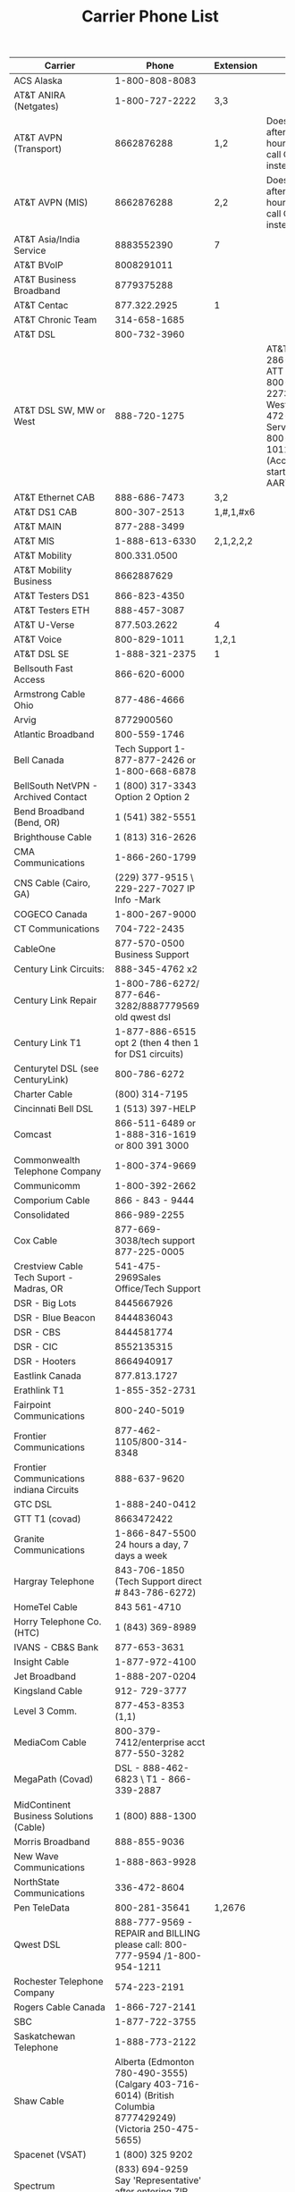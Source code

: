 #+TITLE: Carrier Phone List
| <25>                                        |                                                                                                                         <25> | <7>          |                                                                                                                             |
| Carrier                                     |                                                                                                                        Phone | Extension    | Notes                                                                                                                       |
|---------------------------------------------+------------------------------------------------------------------------------------------------------------------------------+--------------+-----------------------------------------------------------------------------------------------------------------------------|
| ACS Alaska                                  |                                                                                                               1-800-808-8083 |              |                                                                                                                             |
| AT&T ANIRA (Netgates)                       |                                                                                                               1-800-727-2222 | 3,3          |                                                                                                                             |
| AT&T AVPN (Transport)                       |                                                                                                                   8662876288 | 1,2          | Doesn't work after hours/holidays, call CAB instead                                                                         |
| AT&T AVPN (MIS)                             |                                                                                                                   8662876288 | 2,2          | Doesn't work after hours/holidays, call CAB instead                                                                         |
| AT&T Asia/India Service                     |                                                                                                                   8883552390 | 7            |                                                                                                                             |
| AT&T BVoIP                                  |                                                                                                                   8008291011 |              |                                                                                                                             |
| AT&T Business Broadband                     |                                                                                                                   8779375288 |              |                                                                                                                             |
| AT&T Centac                                 |                                                                                                                 877.322.2925 | 1            |                                                                                                                             |
| AT&T Chronic Team                           |                                                                                                                 314-658-1685 |              |                                                                                                                             |
| AT&T DSL                                    |                                                                                                                 800-732-3960 |              |                                                                                                                             |
| AT&T DSL SW, MW or West                     |                                                                                                                 888-720-1275 |              | AT&T SW 800-286-8313, ATT MW 1-800-727-2273, ATT West 866-472-1611, Service 1-800-829-1011 (Accounts that start with AART), |
| AT&T Ethernet CAB                           |                                                                                                                 888-686-7473 | 3,2          |                                                                                                                             |
| AT&T DS1 CAB                                |                                                                                                                 800-307-2513 | 1,#,1,#x6    |                                                                                                                             |
| AT&T MAIN                                   |                                                                                                                 877-288-3499 |              |                                                                                                                             |
| AT&T MIS                                    |                                                                                                               1-888-613-6330 | 2,1,2,2,2    |                                                                                                                             |
| AT&T Mobility                               |                                                                                                                 800.331.0500 |              |                                                                                                                             |
| AT&T Mobility Business                      |                                                                                                                   8662887629 |              |                                                                                                                             |
| AT&T Testers DS1                            |                                                                                                                 866-823-4350 |              |                                                                                                                             |
| AT&T Testers ETH                            |                                                                                                                 888-457-3087 |              |                                                                                                                             |
| AT&T U-Verse                                |                                                                                                                 877.503.2622 | 4            |                                                                                                                             |
| AT&T Voice                                  |                                                                                                                 800-829-1011 | 1,2,1        |                                                                                                                             |
| AT&T DSL SE                                 |                                                                                                               1-888-321-2375 | 1            |                                                                                                                             |
| Bellsouth Fast Access                       |                                                                                                                 866-620-6000 |              |                                                                                                                             |
| Armstrong Cable Ohio                        |                                                                                                                 877-486-4666 |              |                                                                                                                             |
| Arvig                                       |                                                                                                                   8772900560 |              |                                                                                                                             |
| Atlantic Broadband                          |                                                                                                                 800-559-1746 |              |                                                                                                                             |
| Bell Canada                                 |                                                                               Tech Support 1-877-877-2426  or 1-800-668-6878 |              |                                                                                                                             |
| BellSouth NetVPN - Archived Contact         |                                                                                           1 (800) 317-3343 Option 2 Option 2 |              |                                                                                                                             |
| Bend Broadband (Bend, OR)                   |                                                                                                             1 (541) 382-5551 |              |                                                                                                                             |
| Brighthouse Cable                           |                                                                                                             1 (813) 316-2626 |              |                                                                                                                             |
| CMA Communications                          |                                                                                                               1-866-260-1799 |              |                                                                                                                             |
| CNS Cable (Cairo, GA)                       |                                                                                  (229) 377-9515 \ 229-227-7027 IP Info -Mark |              |                                                                                                                             |
| COGECO Canada                               |                                                                                                               1-800-267-9000 |              |                                                                                                                             |
| CT Communications                           |                                                                                                                 704-722-2435 |              |                                                                                                                             |
| CableOne                                    |                                                                                                877-570-0500 Business Support |              |                                                                                                                             |
| Century Link Circuits:                      |                                                                                                              888-345-4762 x2 |              |                                                                                                                             |
| Century Link Repair                         |                                                                        1-800-786-6272/ 877-646-3282/8887779569 old qwest dsl |              |                                                                                                                             |
| Century Link T1                             |                                                                        1-877-886-6515 opt 2 (then 4 then 1 for DS1 circuits) |              |                                                                                                                             |
| Centurytel DSL (see CenturyLink)            |                                                                                                                 800-786-6272 |              |                                                                                                                             |
| Charter Cable                               |                                                                                                               (800) 314-7195 |              |                                                                                                                             |
| Cincinnati Bell DSL                         |                                                                                                             1 (513) 397-HELP |              |                                                                                                                             |
| Comcast                                     |                                                                              866-511-6489  or 1-888-316-1619 or 800 391 3000 |              |                                                                                                                             |
| Commonwealth Telephone Company              |                                                                                                               1-800-374-9669 |              |                                                                                                                             |
| Communicomm                                 |                                                                                                               1-800-392-2662 |              |                                                                                                                             |
| Comporium Cable                             |                                                                                                             866 - 843 - 9444 |              |                                                                                                                             |
| Consolidated                                |                                                                                                                 866-989-2255 |              |                                                                                                                             |
| Cox Cable                                   |                                                                                       877-669-3038/tech support 877-225-0005 |              |                                                                                                                             |
| Crestview Cable Tech Suport - Madras, OR    |                                                                                        541-475-2969Sales Office/Tech Support |              |                                                                                                                             |
| DSR - Big Lots                              |                                                                                                                   8445667926 |              |                                                                                                                             |
| DSR - Blue Beacon                           |                                                                                                                   8444836043 |              |                                                                                                                             |
| DSR - CBS                                   |                                                                                                                   8444581774 |              |                                                                                                                             |
| DSR - CIC                                   |                                                                                                                   8552135315 |              |                                                                                                                             |
| DSR - Hooters                               |                                                                                                                   8664940917 |              |                                                                                                                             |
| Eastlink Canada                             |                                                                                                                 877.813.1727 |              |                                                                                                                             |
| Erathlink T1                                |                                                                                                               1-855-352-2731 |              |                                                                                                                             |
| Fairpoint Communications                    |                                                                                                                 800-240-5019 |              |                                                                                                                             |
| Frontier Communications                     |                                                                                                    877-462-1105/800-314-8348 |              |                                                                                                                             |
| Frontier Communications indiana Circuits    |                                                                                                                 888-637-9620 |              |                                                                                                                             |
| GTC DSL                                     |                                                                                                               1-888-240-0412 |              |                                                                                                                             |
| GTT T1 (covad)                              |                                                                                                                   8663472422 |              |                                                                                                                             |
| Granite Communications                      |                                                                                 1-866-847-5500 24 hours a day, 7 days a week |              |                                                                                                                             |
| Hargray Telephone                           |                                                                            843-706-1850 (Tech Support direct # 843-786-6272) |              |                                                                                                                             |
| HomeTel Cable                               |                                                                                                                 843 561-4710 |              |                                                                                                                             |
| Horry Telephone Co. (HTC)                   |                                                                                                             1 (843) 369-8989 |              |                                                                                                                             |
| IVANS - CB&S Bank                           |                                                                                                                 877-653-3631 |              |                                                                                                                             |
| Insight Cable                               |                                                                                                               1-877-972-4100 |              |                                                                                                                             |
| Jet Broadband                               |                                                                                                               1-888-207-0204 |              |                                                                                                                             |
| Kingsland Cable                             |                                                                                                                912- 729-3777 |              |                                                                                                                             |
| Level 3 Comm.                               |                                                                                                           877-453-8353 (1,1) |              |                                                                                                                             |
| MediaCom Cable                              |                                                                                    800-379-7412/enterprise acct 877-550-3282 |              |                                                                                                                             |
| MegaPath (Covad)                            |                                                                                     DSL - 888-462-6823  \  T1 - 866-339-2887 |              |                                                                                                                             |
| MidContinent Business Solutions (Cable)     |                                                                                                             1 (800) 888-1300 |              |                                                                                                                             |
| Morris Broadband                            |                                                                                                                 888-855-9036 |              |                                                                                                                             |
| New Wave Communications                     |                                                                                                               1-888-863-9928 |              |                                                                                                                             |
| NorthState Communications                   |                                                                                                                 336-472-8604 |              |                                                                                                                             |
| Pen TeleData                                |                                                                                                                800-281-35641 | 1,2676       |                                                                                                                             |
| Qwest DSL                                   |                                                  888-777-9569 - REPAIR and BILLING please call: 800-777-9594 /1-800-954-1211 |              |                                                                                                                             |
| Rochester Telephone Company                 |                                                                                                                 574-223-2191 |              |                                                                                                                             |
| Rogers Cable Canada                         |                                                                                                               1-866-727-2141 |              |                                                                                                                             |
| SBC                                         |                                                                                                               1-877-722-3755 |              |                                                                                                                             |
| Saskatchewan Telephone                      |                                                                                                               1-888-773-2122 |              |                                                                                                                             |
| Shaw Cable                                  |              Alberta (Edmonton 780-490-3555) (Calgary 403-716-6014)    (British Columbia 8777429249) (Victoria 250-475-5655) |              |                                                                                                                             |
| Spacenet (VSAT)                             |                                                                                                             1 (800) 325 9202 |              |                                                                                                                             |
| Spectrum                                    |                                                                  (833) 694-9259 Say 'Representative' after entering ZIP info |              |                                                                                                                             |
| Spectrum Business                           |                                                                                                                   8778922220 |              |                                                                                                                             |
| Sprint                                      |                                                                                     1-800-877-5045  (T1 techs: 800-800-0582) |              |                                                                                                                             |
| Sprint Mobile                               |                                                                                                                   8882114727 |              |                                                                                                                             |
| Starvision TV \ Magellan                    |                                                                                                               1-877-269-8236 |              |                                                                                                                             |
| Strata Networks                             |                                                                                                                 435-622-5007 |              |                                                                                                                             |
| SuddenLink/Cebridge Cable                   |                                                                      1-800-490-9604/866-648-8013 old cox stores\888-822-5151 |              |                                                                                                                             |
| Sweetwater Cable Rock Springs WY            |                                                                                                                 307.362.3773 |              |                                                                                                                             |
| TDS Telecom                                 |                                                                                                               1-888-850-5915 |              |                                                                                                                             |
| TelNes                                      |                                                               Wendy 206-427-2400 Provisioning  \ Tech Support 1-888-509-5551 |              |                                                                                                                             |
| Telus                                       |                                                                          Tech Support 1-888-977-9898 // Sales 1-800-361-3311 |              |                                                                                                                             |
| Time Warner                                 | 877-627-2892 Premiere service, call this one*******support  tw/BrightHouse(877) 632-2337 Time Warner(Support # 877-892-4662) |              |                                                                                                                             |
| Troy Cable                                  |                                                                                                               (334) 566-3310 |              |                                                                                                                             |
| US Cable of Texas                           |                                                                                                                 575-393-3131 |              |                                                                                                                             |
| Verizon DSL                                 |                                         1-800-844-9849- Tech Support \ Business line 1-800-826-2355 (Tag Line)  800-483-1000 |              |                                                                                                                             |
| Verizon FiOS                                |                                                                                             888-553-1555 - FiOS Tech Support |              |                                                                                                                             |
| Verizon Telecom Repair                      |                                                                      Verizon Telecom Repair (Eastern Seaboard): 800-483-5700 |              |                                                                                                                             |
| Verizon Wireless Business                   |                                                                                                                 800-295-1614 |              |                                                                                                                             |
| Wave Broadband (old Charter Cable location) |                                                                                                                 866-928-3123 |              |                                                                                                                             |
| Wilkes Telephone & Electric Company         |                                                                                  1 (706) 678-9590\ 706-678-5454 Tech Support |              |                                                                                                                             |
| Windjammer Cable                            |                                                                                                                 888-495-2881 |              |                                                                                                                             |
| Windstream (Alltel)                         |                                                                            1 (888) 292-3827 / 800-800-6609 or 1-800-501-1776 |              |                                                                                                                             |
| Windstream Telecom Repair                   |                                                                                                               (800) 347-1991 |              |                                                                                                                             |
| Yadkin Valley Telecom                       |                                                                                                             1 (866) 291-8261 |              |                                                                                                                             |
| Zayo (formerly AFS)                         |                                                                                                                 866-236-2824 |              |                                                                                                                             |
